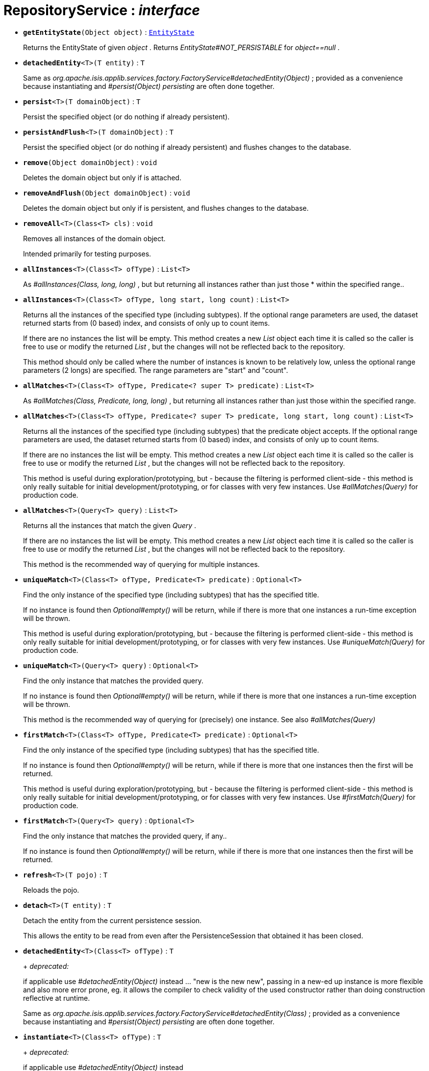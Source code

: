 = RepositoryService : _interface_
:Notice: Licensed to the Apache Software Foundation (ASF) under one or more contributor license agreements. See the NOTICE file distributed with this work for additional information regarding copyright ownership. The ASF licenses this file to you under the Apache License, Version 2.0 (the "License"); you may not use this file except in compliance with the License. You may obtain a copy of the License at. http://www.apache.org/licenses/LICENSE-2.0 . Unless required by applicable law or agreed to in writing, software distributed under the License is distributed on an "AS IS" BASIS, WITHOUT WARRANTIES OR  CONDITIONS OF ANY KIND, either express or implied. See the License for the specific language governing permissions and limitations under the License.


* `[teal]#*getEntityState*#(Object object)` : `xref:system:generated:index/EntityState.adoc[EntityState]`
+
--
Returns the EntityState of given _object_ . Returns _EntityState#NOT_PERSISTABLE_ for _object==null_ .
--
* `[teal]#*detachedEntity*#<T>(T entity)` : `T`
+
--
Same as _org.apache.isis.applib.services.factory.FactoryService#detachedEntity(Object)_ ; provided as a convenience because instantiating and _#persist(Object) persisting_ are often done together.
--
* `[teal]#*persist*#<T>(T domainObject)` : `T`
+
--
Persist the specified object (or do nothing if already persistent).
--
* `[teal]#*persistAndFlush*#<T>(T domainObject)` : `T`
+
--
Persist the specified object (or do nothing if already persistent) and flushes changes to the database.
--
* `[teal]#*remove*#(Object domainObject)` : `void`
+
--
Deletes the domain object but only if is attached.
--
* `[teal]#*removeAndFlush*#(Object domainObject)` : `void`
+
--
Deletes the domain object but only if is persistent, and flushes changes to the database.
--
* `[teal]#*removeAll*#<T>(Class<T> cls)` : `void`
+
--
Removes all instances of the domain object.

Intended primarily for testing purposes.
--
* `[teal]#*allInstances*#<T>(Class<T> ofType)` : `List<T>`
+
--
As _#allInstances(Class, long, long)_ , but but returning all instances rather than just those * within the specified range..
--
* `[teal]#*allInstances*#<T>(Class<T> ofType, long start, long count)` : `List<T>`
+
--
Returns all the instances of the specified type (including subtypes). If the optional range parameters are used, the dataset returned starts from (0 based) index, and consists of only up to count items.

If there are no instances the list will be empty. This method creates a new _List_ object each time it is called so the caller is free to use or modify the returned _List_ , but the changes will not be reflected back to the repository.

This method should only be called where the number of instances is known to be relatively low, unless the optional range parameters (2 longs) are specified. The range parameters are "start" and "count".
--
* `[teal]#*allMatches*#<T>(Class<T> ofType, Predicate<? super T> predicate)` : `List<T>`
+
--
As _#allMatches(Class, Predicate, long, long)_ , but returning all instances rather than just those within the specified range.
--
* `[teal]#*allMatches*#<T>(Class<T> ofType, Predicate<? super T> predicate, long start, long count)` : `List<T>`
+
--
Returns all the instances of the specified type (including subtypes) that the predicate object accepts. If the optional range parameters are used, the dataset returned starts from (0 based) index, and consists of only up to count items.

If there are no instances the list will be empty. This method creates a new _List_ object each time it is called so the caller is free to use or modify the returned _List_ , but the changes will not be reflected back to the repository.

This method is useful during exploration/prototyping, but - because the filtering is performed client-side - this method is only really suitable for initial development/prototyping, or for classes with very few instances. Use _#allMatches(Query)_ for production code.
--
* `[teal]#*allMatches*#<T>(Query<T> query)` : `List<T>`
+
--
Returns all the instances that match the given _Query_ .

If there are no instances the list will be empty. This method creates a new _List_ object each time it is called so the caller is free to use or modify the returned _List_ , but the changes will not be reflected back to the repository.

This method is the recommended way of querying for multiple instances.
--
* `[teal]#*uniqueMatch*#<T>(Class<T> ofType, Predicate<T> predicate)` : `Optional<T>`
+
--
Find the only instance of the specified type (including subtypes) that has the specified title.

If no instance is found then _Optional#empty()_ will be return, while if there is more that one instances a run-time exception will be thrown.

This method is useful during exploration/prototyping, but - because the filtering is performed client-side - this method is only really suitable for initial development/prototyping, or for classes with very few instances. Use _#uniqueMatch(Query)_ for production code.
--
* `[teal]#*uniqueMatch*#<T>(Query<T> query)` : `Optional<T>`
+
--
Find the only instance that matches the provided query.

If no instance is found then _Optional#empty()_ will be return, while if there is more that one instances a run-time exception will be thrown.

This method is the recommended way of querying for (precisely) one instance. See also _#allMatches(Query)_
--
* `[teal]#*firstMatch*#<T>(Class<T> ofType, Predicate<T> predicate)` : `Optional<T>`
+
--
Find the only instance of the specified type (including subtypes) that has the specified title.

If no instance is found then _Optional#empty()_ will be return, while if there is more that one instances then the first will be returned.

This method is useful during exploration/prototyping, but - because the filtering is performed client-side - this method is only really suitable for initial development/prototyping, or for classes with very few instances. Use _#firstMatch(Query)_ for production code.
--
* `[teal]#*firstMatch*#<T>(Query<T> query)` : `Optional<T>`
+
--
Find the only instance that matches the provided query, if any..

If no instance is found then _Optional#empty()_ will be return, while if there is more that one instances then the first will be returned.
--
* `[teal]#*refresh*#<T>(T pojo)` : `T`
+
--
Reloads the pojo.
--
* `[teal]#*detach*#<T>(T entity)` : `T`
+
--
Detach the entity from the current persistence session.

This allows the entity to be read from even after the PersistenceSession that obtained it has been closed.
--
* `[line-through gray]#*detachedEntity*#<T>(Class<T> ofType)` : `T`
+
--
+
[red]#_deprecated:_#

if applicable use _#detachedEntity(Object)_ instead ... "new is the new new", passing in a new-ed up instance is more flexible and also more error prone, eg. it allows the compiler to check validity of the used constructor rather than doing construction reflective at runtime.

Same as _org.apache.isis.applib.services.factory.FactoryService#detachedEntity(Class)_ ; provided as a convenience because instantiating and _#persist(Object) persisting_ are often done together.
--
* `[line-through gray]#*instantiate*#<T>(Class<T> ofType)` : `T`
+
--
+
[red]#_deprecated:_#

if applicable use _#detachedEntity(Object)_ instead
--
* `[line-through gray]#*isPersistent*#(Object domainObject)` : `boolean`
+
--
+
[red]#_deprecated:_#

due to ambiguous semantic, use _#getEntityState(Object)_ instead

Determines if the specified object is persistent (that it is stored permanently outside of the virtual machine in the object store).

This method can also returntrueif the object has been _#isDeleted(Object) deleted_ from the object store.
--
* `[line-through gray]#*isDeleted*#(Object domainObject)` : `boolean`
+
--
+
[red]#_deprecated:_#

due to ambiguous semantic, use _#getEntityState(Object)_ instead

Determines if the specified object has been deleted from the object store.
--

